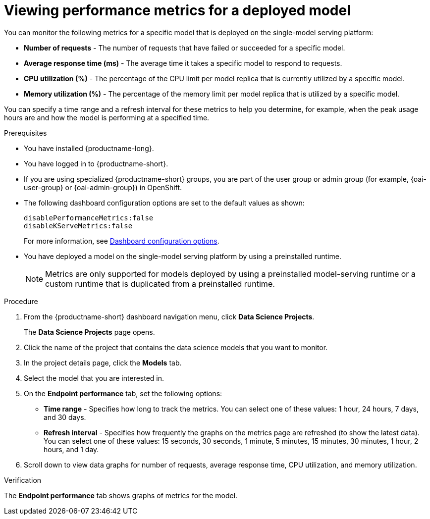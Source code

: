 :_module-type: PROCEDURE

[id="viewing-performance-metrics-for-deployed-model_{context}"]
= Viewing performance metrics for a deployed model

[role='_abstract']

You can monitor the following metrics for a specific model that is deployed on the single-model serving platform:

* *Number of requests* - The number of requests that have failed or succeeded for a specific model.
* *Average response time (ms)* - The average time it takes a specific model to respond to requests.
* *CPU utilization (%)* - The percentage of the CPU limit per model replica that is currently utilized by a specific model.
* *Memory utilization (%)* - The percentage of the memory limit per model replica that is utilized by a specific model.

You can specify a time range and a refresh interval for these metrics to help you determine, for example, when the peak usage hours are and how the model is performing at a specified time.

.Prerequisites
* You have installed {productname-long}.

ifdef::upstream,self-managed[]
* A cluster admin has enabled user workload monitoring (UWM) for user-defined projects on your OpenShift cluster. For more information, see link:https://docs.openshift.com/container-platform/{ocp-latest-version}/observability/monitoring/enabling-monitoring-for-user-defined-projects.html[Enabling monitoring for user-defined projects] and link:{rhoaidocshome}{default-format-url}/serving_models/serving-large-models_serving-large-models#configuring-monitoring-for-the-single-model-serving-platform_serving-large-models[Configuring monitoring for the single-model serving platform].
endif::[]

* You have logged in to {productname-short}.
ifndef::upstream[]
* If you are using specialized {productname-short} groups, you are part of the user group or admin group (for example, {oai-user-group} or {oai-admin-group}) in OpenShift.
endif::[]
ifdef::upstream[]
* If you are using specialized {productname-short} groups, you are part of the user group or admin group (for example, {odh-user-group} or {odh-admin-group}) in OpenShift.
endif::[]
* The following dashboard configuration options are set to the default values as shown:
+
[source]
----
disablePerformanceMetrics:false
disableKServeMetrics:false
----
ifdef::upstream[]
For more information, see link:{odhdocshome}/managing_resources/#ref-dashboard-configuration-options_dashboard[Dashboard configuration options].
endif::[]
ifndef::upstream[]
For more information, see link:{rhoaidocshome}{default-format-url}/managing_resources/customizing-the-dashboard#ref-dashboard-configuration-options_dashboard[Dashboard configuration options].
endif::[]
* You have deployed a model on the single-model serving platform by using a preinstalled runtime.
+
[NOTE]
====
Metrics are only supported for models deployed by using a preinstalled model-serving runtime or a custom runtime that is duplicated from a preinstalled runtime.
====

.Procedure

. From the {productname-short} dashboard navigation menu, click *Data Science Projects*.
+
The *Data Science Projects* page opens.
. Click the name of the project that contains the data science models that you want to monitor.

. In the project details page, click the *Models* tab.

. Select the model that you are interested in.

. On the *Endpoint performance* tab, set the following options:

** *Time range* - Specifies how long to track the metrics. You can select one of these values: 1 hour, 24 hours, 7 days, and 30 days.

** *Refresh interval* - Specifies how frequently the graphs on the metrics page are refreshed (to show the latest data). You can select one of these values: 15 seconds, 30 seconds, 1 minute, 5 minutes, 15 minutes, 30 minutes, 1 hour, 2 hours, and 1 day.

. Scroll down to view data graphs for number of requests, average response time, CPU utilization, and memory utilization.

.Verification

The *Endpoint performance* tab shows graphs of metrics for the model.
//.See also
//Viewing HTTP request metrics for a deployed model

